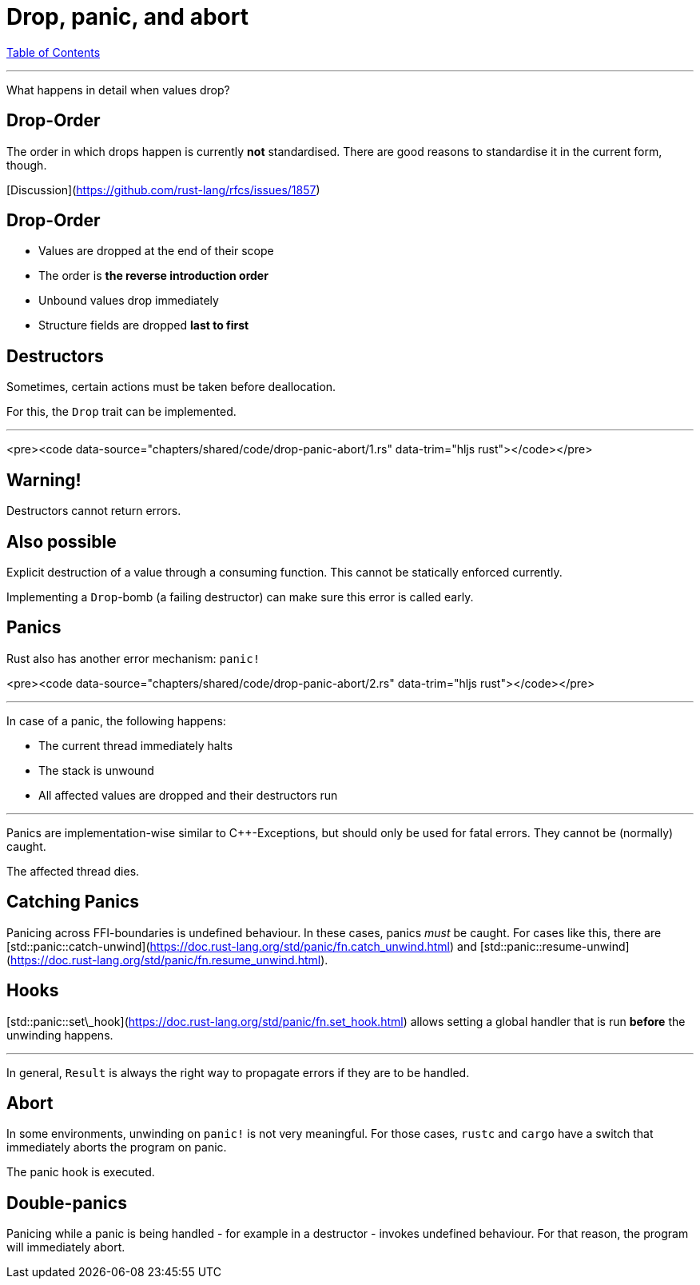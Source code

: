 = Drop, panic, and abort
:revealjs_width: 1920
:revealjs_height: 1080
:source-highlighter: highlightjs

link:./index.html[Table of Contents]


---

What happens in detail when values drop?

== Drop-Order

The order in which drops happen is currently *not* standardised. There are good reasons to standardise it in the current form, though.

[Discussion](https://github.com/rust-lang/rfcs/issues/1857)

== Drop-Order

-   Values are dropped at the end of their scope
-   The order is *the reverse introduction order*
-   Unbound values drop immediately
-   Structure fields are dropped *last to first*

== Destructors

Sometimes, certain actions must be taken before deallocation.

For this, the `Drop` trait can be implemented.

---

<pre><code data-source="chapters/shared/code/drop-panic-abort/1.rs" data-trim="hljs rust"></code></pre>

== Warning!

Destructors cannot return errors.

== Also possible

Explicit destruction of a value through a consuming function. This cannot be statically enforced currently.

Implementing a `Drop`-bomb (a failing destructor) can make sure this error is called early.

== Panics

Rust also has another error mechanism: `panic!`

<pre><code data-source="chapters/shared/code/drop-panic-abort/2.rs" data-trim="hljs rust"></code></pre>

---

In case of a panic, the following happens:

* The current thread immediately halts
* The stack is unwound
* All affected values are dropped and their destructors run

---

Panics are implementation-wise similar to C++-Exceptions, but should only be used for fatal errors. They cannot be (normally) caught.

The affected thread dies.

== Catching Panics

Panicing across FFI-boundaries is undefined behaviour. In these cases, panics _must_ be caught. For cases like this, there are [std::panic::catch-unwind](https://doc.rust-lang.org/std/panic/fn.catch_unwind.html) and [std::panic::resume-unwind](https://doc.rust-lang.org/std/panic/fn.resume_unwind.html).

== Hooks

[std::panic::set\_hook](https://doc.rust-lang.org/std/panic/fn.set_hook.html) allows setting a global handler that is run *before* the unwinding happens.

---

In general, `Result` is always the right way to propagate errors if they are to be handled.

== Abort

In some environments, unwinding on `panic!` is not very meaningful. For those cases, `rustc` and `cargo` have a switch that immediately aborts the program on panic.

The panic hook is executed.

== Double-panics

Panicing while a panic is being handled - for example in a destructor - invokes undefined behaviour. For that reason, the program will immediately abort.
